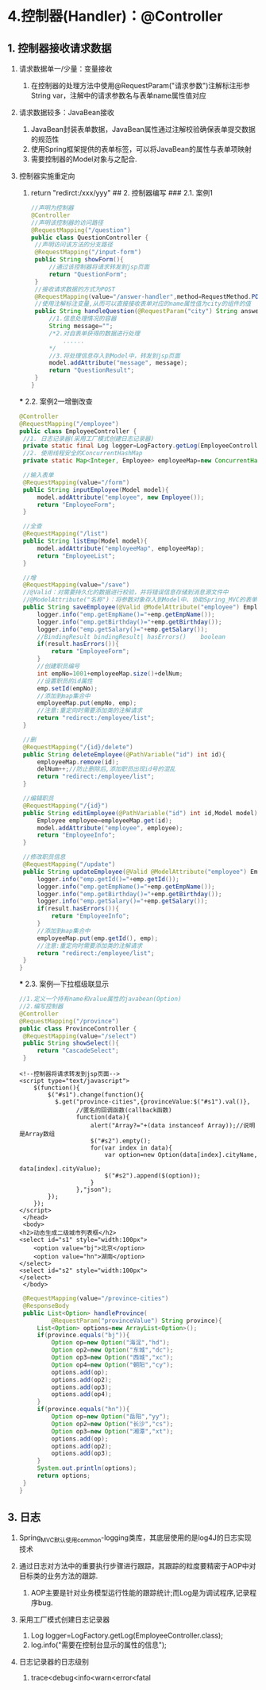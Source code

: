

* 4.控制器(Handler)：@Controller

** 1. 控制器接收请求数据


1. 请求数据单一/少量：变量接收

   1. 在控制器的处理方法中使用@RequestParam("请求参数")注解标注形参String
      var，注解中的请求参数名与表单name属性值对应

2. 请求数据较多：JavaBean接收

   1. JavaBean封装表单数据，JavaBean属性通过注解校验确保表单提交数据的规范性
   2. 使用Spring框架提供的表单标签，可以将JavaBean的属性与表单项映射
   3. 需要控制器的Model对象与之配合.

3. 控制器实施重定向

   1. return "redirct:/xxx/yyy" ## 2. 控制器编写 ### 2.1. 案例1

   #+begin_src java
     //声明为控制器
     @Controller
     //声明该控制器的访问路径
     @RequestMapping("/question")
     public class QuestionController {
      //声明访问该方法的分支路径
      @RequestMapping("/input-form")
      public String showForm(){
          //通过该控制器将请求转发到jsp页面
          return "QuestionForm";
      }
      //接收请求数据的方式为POST
      @RequestMapping(value="/answer-handler",method=RequestMethod.POST)
      //使用注解标注变量,从而可以直接接收表单对应的name属性值为city的组件的值
      public String handleQuestion(@RequestParam("city") String answerCity,Model model){
          //1.信息处理情况的容器
          String message="";
          /*2.对自表单获得的数据进行处理
              ......
          */
          //3.将处理信息存入到Model中，转发到jsp页面
          model.addAttribute("message", message);
          return "QuestionResult";
      }
     }
   #+end_src

   *** 2.2. 案例2---增删改查

   #+begin_src java
     @Controller
     @RequestMapping("/employee")
     public class EmployeeController {
      //1. 日志记录器(采用工厂模式创建日志记录器)
      private static final Log logger=LogFactory.getLog(EmployeeController.class);
      //2. 使用线程安全的ConcurrentHashMap
      private static Map<Integer, Employee> employeeMap=new ConcurrentHashMap<Integer,Employee>();

      //输入表单
      @RequestMapping(value="/form")
      public String inputEmployee(Model model){
          model.addAttribute("employee", new Employee());
          return "EmployeeForm";
      }

      //全查
      @RequestMapping("/list")
      public String listEmp(Model model){
          model.addAttribute("employeeMap", employeeMap);
          return "EmployeeList";
      }

      //增
      @RequestMapping(value="/save")
      //@Valid：对需要持久化的数据进行校验，并将错误信息存储到消息源文件中
      //@ModelAttribute("名称")：将参数对象存入到Model中、协助Spring_MVC的表单标签(<form:errors>)输出错误信息
      public String saveEmployee(@Valid @ModelAttribute("employee") Employee emp,BindingResult result){
          logger.info("emp.getEmpName()="+emp.getEmpName());
          logger.info("emp.getBirthday()="+emp.getBirthday());
          logger.info("emp.getSalary()="+emp.getSalary());
          //BindingResult bindingResult| hasErrors()    boolean
          if(result.hasErrors()){
              return "EmployeeForm";
          }
          //创建职员编号
          int empNo=1001+employeeMap.size()+delNum;
          //设置职员的id属性
          emp.setId(empNo);
          //添加到map集合中
          employeeMap.put(empNo, emp);
          //注意:重定向时需要添加类的注解请求
          return "redirect:/employee/list";
      }

      //删
      @RequestMapping("/{id}/delete")
      public String deleteEmployee(@PathVariable("id") int id){
          employeeMap.remove(id);
          delNum++;//防止删除后,添加职员出现id号的混乱
          return "redirect:/employee/list";
      }

      //编辑职员
      @RequestMapping("/{id}")
      public String editEmployee(@PathVariable("id") int id,Model model){
          Employee employee=employeeMap.get(id);
          model.addAttribute("employee", employee);
          return "EmployeeInfo";
      }

      //修改职员信息
      @RequestMapping("/update")
      public String updateEmployee(@Valid @ModelAttribute("employee") Employee emp,BindingResult result){
          logger.info("emp.getId()="+emp.getId());
          logger.info("emp.getEmpName()="+emp.getEmpName());
          logger.info("emp.getBirthday()="+emp.getBirthday());
          logger.info("emp.getSalary()="+emp.getSalary());
          if(result.hasErrors()){
              return "EmployeeInfo";
          }
          //添加到map集合中
          employeeMap.put(emp.getId(), emp);
          //注意:重定向时需要添加类的注解请求
          return "redirect:/employee/list";
      }
     }
   #+end_src

   *** 2.3. 案例---下拉框级联显示

   #+begin_src java
     //1.定义一个持有name和value属性的javabean(Option)
     //2.编写控制器
     @Controller
     @RequestMapping("/province")
     public class ProvinceController {
      @RequestMapping(value="/select")
      public String showSelect(){
          return "CascadeSelect";
      }
   #+end_src

   #+begin_example
      <!--控制器将请求转发到jsp页面-->
      <script type="text/javascript">
          $(function(){
              $("#s1").change(function(){
                $.get("province-cities",{provinceValue:$("#s1").val()},
                      //匿名的回调函数(callback函数)
                      function(data){
                          alert("Array?="+(data instanceof Array));//说明是Array数组
                          $("#s2").empty();
                          for(var index in data){
                              var option=new Option(data[index].cityName,
                                                    data[index].cityValue);
                              $("#s2").append($(option));
                          }
                      },"json");
              });
          });
      </script>
       </head>
       <body>
      <h2>动态生成二级城市列表框</h2>
      <select id="s1" style="width:100px">
          <option value="bj">北京</option>
          <option value="hn">湖南</option>
      </select>
      <select id="s2" style="width:100px">
      </select>
       </body>
   #+end_example

   #+begin_src java
      @RequestMapping(value="/province-cities")
      @ResponseBody
      public List<Option> handleProvince(
              @RequestParam("provinceValue") String province){
          List<Option> options=new ArrayList<Option>();
          if(province.equals("bj")){
              Option op=new Option("海淀","hd");
              Option op2=new Option("东城","dc");
              Option op3=new Option("西城","xc");
              Option op4=new Option("朝阳","cy");
              options.add(op);
              options.add(op2);
              options.add(op3);
              options.add(op4);
          }
          if(province.equals("hn")){
              Option op=new Option("岳阳","yy");
              Option op2=new Option("长沙","cs");
              Option op3=new Option("湘潭","xt");
              options.add(op);
              options.add(op2);
              options.add(op3);
          }
          System.out.println(options);
          return options;
      }
     }
   #+end_src
** 3. 日志


1. Spring_MVC默认使用common-logging类库，其底层使用的是log4J的日志实现技术
2. 通过日志对方法中的重要执行步骤进行跟踪，其跟踪的粒度要精密于AOP中对目标类的业务方法的跟踪.

   1. AOP主要是针对业务模型运行性能的跟踪统计;而Log是为调试程序,记录程序bug.

3. 采用工厂模式创建日志记录器

   1. Log logger=LogFactory.getLog(EmployeeController.class);
   2. log.info("需要在控制台显示的属性的信息");

4. 日志记录器的日志级别

   1. trace<debug<info<warn<error<fatal